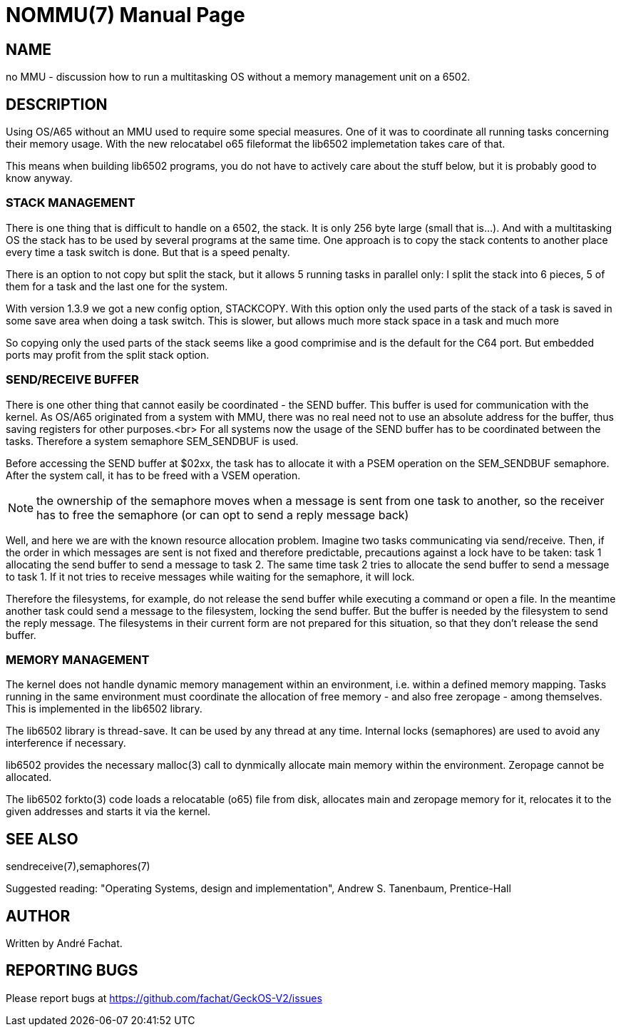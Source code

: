 
= NOMMU(7)
:doctype: manpage

== NAME
no MMU - discussion how to run a multitasking OS without a memory management unit on a 6502.

== DESCRIPTION
Using OS/A65 without an MMU used to require some special measures. One of it
was to coordinate all running tasks concerning their memory usage.
With the new relocatabel o65 fileformat the lib6502 implemetation
takes care of that.

This means when building lib6502 programs, you do not have to actively
care about the stuff below, but it is probably good to know anyway.

=== STACK MANAGEMENT
There is one thing that is difficult to handle on a 6502, the stack.
It is only 256 byte large (small that is...). And with a multitasking
OS the stack has to be used by several programs at the same time.
One approach is to copy the stack contents to another place every time
a task switch is done. But that is a speed penalty.

There is an option to not copy but split the stack, but it allows 5 running
tasks in parallel only: I split the stack into 6 pieces, 5 of them for a task and the
last one for the system. 

With version 1.3.9 we got a new config option, STACKCOPY. With this option
only the used parts of the stack of a task is saved in some save area when doing a task switch.
This is slower, but allows much more stack space in a task and much more

So copying only the used parts of the stack 
seems like a good comprimise and is the default for the C64 port.
But embedded ports may profit from the split stack option.

=== SEND/RECEIVE BUFFER
There is one other thing that cannot easily be coordinated - the SEND buffer.
This buffer is used for communication with the kernel. As
OS/A65 originated from a system with MMU, there was no real need not to
use an absolute address for the buffer,
thus saving registers for other purposes.<br>
For all systems now the usage of the SEND buffer
has to be coordinated between the tasks. Therefore
a system semaphore SEM_SENDBUF is used.

Before accessing the SEND buffer at $02xx, the task has to allocate
it with a PSEM operation on the SEM_SENDBUF semaphore.
After the system call, it has to be freed with a VSEM operation.

NOTE: the ownership of the semaphore moves when a message is sent from one task to another,
so the receiver has to free the semaphore (or can opt to send a reply message back)

Well, and here we are with the known resource allocation problem.
Imagine two tasks communicating via send/receive. Then, if the order
in which messages are sent is not fixed and therefore predictable,
precautions against a lock have to be taken: task 1 allocating the
send buffer to send a message to task 2. The same time task 2 tries
to allocate the send buffer to send a message to task 1. If it not
tries to receive messages while waiting for the semaphore, it will lock.

Therefore the filesystems, for example, do not release the send buffer
while executing a command or open a file. In the meantime another
task could send a message to the filesystem, locking the send buffer.
But the buffer is needed by the filesystem to send the reply message.
The filesystems in their current form are not prepared for this situation,
so that they don't release the send buffer.

=== MEMORY MANAGEMENT

The kernel does not handle dynamic memory management within an environment,
i.e. within a defined memory mapping. Tasks running in the same 
environment must coordinate the allocation of free memory - and also
free zeropage - among themselves. This is implemented in the lib6502
library.

The lib6502 library is thread-save. It can be used by any thread at any
time. Internal locks (semaphores) are used to avoid any interference if
necessary.

lib6502 provides the necessary malloc(3) call to dynmically allocate
main memory within the environment. Zeropage cannot be allocated.

The lib6502 forkto(3) code loads a relocatable (o65) file from 
disk, allocates main and zeropage memory for it, relocates it to 
the given addresses and starts it via the kernel.

== SEE ALSO
sendreceive(7),semaphores(7)

Suggested reading: "Operating Systems, design and implementation", Andrew S. Tanenbaum, Prentice-Hall

== AUTHOR
Written by André Fachat.

== REPORTING BUGS
Please report bugs at https://github.com/fachat/GeckOS-V2/issues

